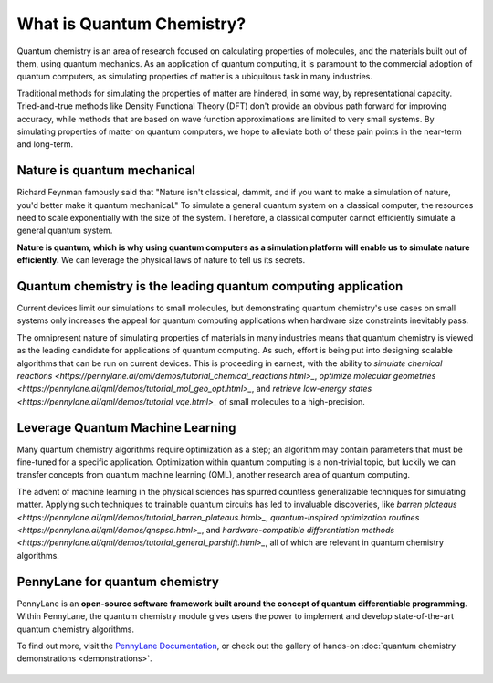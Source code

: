 .. role:: html(raw)
   :format: html

What is Quantum Chemistry?
==========================

.. meta::
   :property="og:description": Quantum chemistry is an area of research focused on addressing classically intractable chemistry problems with quantum computing.
   :property="og:image": 

Quantum chemistry is an area of research focused on calculating properties of molecules, and the materials built out of them, using quantum mechanics. 
As an application of quantum computing, it is paramount to the commercial adoption of quantum computers, as simulating properties of
matter is a ubiquitous task in many industries.

Traditional methods for simulating the properties of matter are hindered, in some way, by representational capacity. 
Tried-and-true methods like Density Functional Theory (DFT) don't provide an obvious path forward for improving 
accuracy, while methods that are based on wave function approximations are limited to very small systems. By 
simulating properties of matter on quantum computers, we hope to alleviate both of these pain points in the near-term 
and long-term.

Nature is quantum mechanical
~~~~~~~~~~~~~~~~~~~~~~~~~~~~

.. image:: /_static/whatisqchem/???.png
    :align: right
    :width: 45%
    :target: javascript:void(0);


Richard Feynman famously said that "Nature isn't classical, dammit, and if you want to make a simulation of nature, you'd better make it quantum mechanical." To simulate a general quantum system on a classical computer, the resources need to scale exponentially with the size of the system. Therefore, a classical computer cannot efficiently simulate a general quantum system.

**Nature is quantum, which is why using quantum computers as a simulation platform will enable us to simulate nature
efficiently.** We can leverage the physical laws of nature to tell us its secrets.


Quantum chemistry is the leading quantum computing application 
~~~~~~~~~~~~~~~~~~~~~~~~~~~~~~~~~~~~~~~~~~~~~~~~~~~~~~~~~~~~~~

.. image:: /_static/whatisqchem/???.png
    :align: left
    :width: 60%
    :target: javascript:void(0);


Current devices limit our simulations to small molecules, but demonstrating quantum chemistry's use cases
on small systems only increases the appeal for quantum computing applications when hardware size constraints 
inevitably pass.

The omnipresent nature of simulating properties of materials in many industries means that quantum chemistry
is viewed as the leading candidate for applications of quantum computing.
As such, effort is being put into designing scalable algorithms that can be run on current devices.
This is proceeding in earnest, with the ability to 
`simulate chemical reactions <https://pennylane.ai/qml/demos/tutorial_chemical_reactions.html>_`, 
`optimize molecular geometries <https://pennylane.ai/qml/demos/tutorial_mol_geo_opt.html>_`, and 
`retrieve low-energy states <https://pennylane.ai/qml/demos/tutorial_vqe.html>_` 
of small molecules to a high-precision.


Leverage Quantum Machine Learning
~~~~~~~~~~~~~~~~~~~~~~~~~~~~~~~~~

.. image:: /_static/whatisqchem/???.png
    :align: right
    :width: 55%
    :target: javascript:void(0);


Many quantum chemistry algorithms require optimization as a step; an algorithm may contain parameters that must be 
fine-tuned for a specific application. Optimization within quantum computing is a non-trivial topic, 
but luckily we can transfer concepts from quantum machine learning (QML), another research area of quantum computing.

The advent of machine learning in the physical sciences has spurred countless generalizable techniques for simulating
matter. Applying such techniques to trainable quantum circuits has led to invaluable discoveries, like 
`barren plateaus <https://pennylane.ai/qml/demos/tutorial_barren_plateaus.html>_`, 
`quantum-inspired optimization routines <https://pennylane.ai/qml/demos/qnspsa.html>_`,
and `hardware-compatible differentiation methods <https://pennylane.ai/qml/demos/tutorial_general_parshift.html>_`, 
all of which are relevant in quantum chemistry algorithms. 


PennyLane for quantum chemistry
~~~~~~~~~~~~~~~~~~~~~~~~~~~~~~~

PennyLane is an **open-source software framework built around the concept of quantum differentiable programming**. 
Within PennyLane, the quantum chemistry module gives users the power to implement and develop state-of-the-art 
quantum chemistry algorithms.

To find out more, visit the `PennyLane Documentation <https://pennylane.readthedocs.io>`_, or
check out the gallery of hands-on :doc:`quantum chemistry demonstrations <demonstrations>`.

.. figure:: /_static/whatisqchem/???.png
    :align: center
    :width: 70%
    :target: javascript:void(0);
